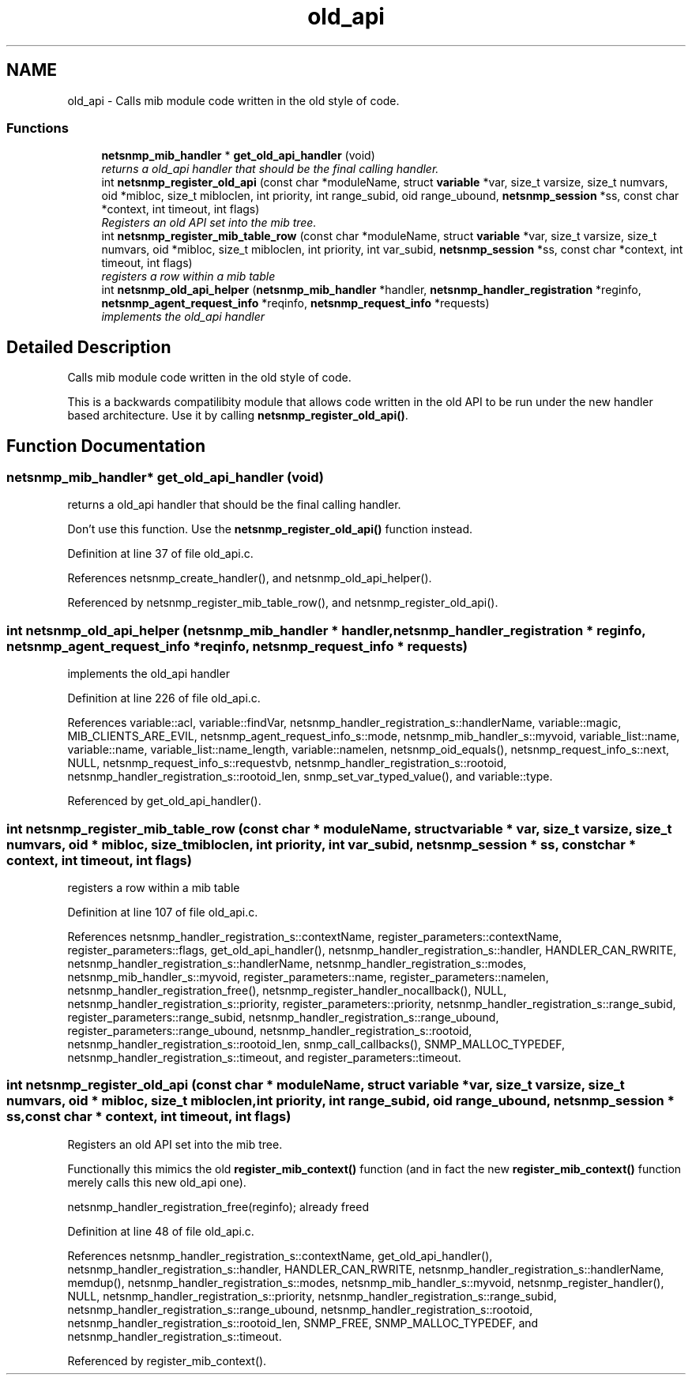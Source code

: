 .TH "old_api" 3 "9 May 2008" "Version 5.4.2" "net-snmp" \" -*- nroff -*-
.ad l
.nh
.SH NAME
old_api \- Calls mib module code written in the old style of code.  

.PP
.SS "Functions"

.in +1c
.ti -1c
.RI "\fBnetsnmp_mib_handler\fP * \fBget_old_api_handler\fP (void)"
.br
.RI "\fIreturns a old_api handler that should be the final calling handler. \fP"
.ti -1c
.RI "int \fBnetsnmp_register_old_api\fP (const char *moduleName, struct \fBvariable\fP *var, size_t varsize, size_t numvars, oid *mibloc, size_t mibloclen, int priority, int range_subid, oid range_ubound, \fBnetsnmp_session\fP *ss, const char *context, int timeout, int flags)"
.br
.RI "\fIRegisters an old API set into the mib tree. \fP"
.ti -1c
.RI "int \fBnetsnmp_register_mib_table_row\fP (const char *moduleName, struct \fBvariable\fP *var, size_t varsize, size_t numvars, oid *mibloc, size_t mibloclen, int priority, int var_subid, \fBnetsnmp_session\fP *ss, const char *context, int timeout, int flags)"
.br
.RI "\fIregisters a row within a mib table \fP"
.ti -1c
.RI "int \fBnetsnmp_old_api_helper\fP (\fBnetsnmp_mib_handler\fP *handler, \fBnetsnmp_handler_registration\fP *reginfo, \fBnetsnmp_agent_request_info\fP *reqinfo, \fBnetsnmp_request_info\fP *requests)"
.br
.RI "\fIimplements the old_api handler \fP"
.in -1c
.SH "Detailed Description"
.PP 
Calls mib module code written in the old style of code. 
.PP
This is a backwards compatilibity module that allows code written in the old API to be run under the new handler based architecture. Use it by calling \fBnetsnmp_register_old_api()\fP. 
.SH "Function Documentation"
.PP 
.SS "\fBnetsnmp_mib_handler\fP* get_old_api_handler (void)"
.PP
returns a old_api handler that should be the final calling handler. 
.PP
Don't use this function. Use the \fBnetsnmp_register_old_api()\fP function instead. 
.PP
Definition at line 37 of file old_api.c.
.PP
References netsnmp_create_handler(), and netsnmp_old_api_helper().
.PP
Referenced by netsnmp_register_mib_table_row(), and netsnmp_register_old_api().
.SS "int netsnmp_old_api_helper (\fBnetsnmp_mib_handler\fP * handler, \fBnetsnmp_handler_registration\fP * reginfo, \fBnetsnmp_agent_request_info\fP * reqinfo, \fBnetsnmp_request_info\fP * requests)"
.PP
implements the old_api handler 
.PP
Definition at line 226 of file old_api.c.
.PP
References variable::acl, variable::findVar, netsnmp_handler_registration_s::handlerName, variable::magic, MIB_CLIENTS_ARE_EVIL, netsnmp_agent_request_info_s::mode, netsnmp_mib_handler_s::myvoid, variable_list::name, variable::name, variable_list::name_length, variable::namelen, netsnmp_oid_equals(), netsnmp_request_info_s::next, NULL, netsnmp_request_info_s::requestvb, netsnmp_handler_registration_s::rootoid, netsnmp_handler_registration_s::rootoid_len, snmp_set_var_typed_value(), and variable::type.
.PP
Referenced by get_old_api_handler().
.SS "int netsnmp_register_mib_table_row (const char * moduleName, struct \fBvariable\fP * var, size_t varsize, size_t numvars, oid * mibloc, size_t mibloclen, int priority, int var_subid, \fBnetsnmp_session\fP * ss, const char * context, int timeout, int flags)"
.PP
registers a row within a mib table 
.PP
Definition at line 107 of file old_api.c.
.PP
References netsnmp_handler_registration_s::contextName, register_parameters::contextName, register_parameters::flags, get_old_api_handler(), netsnmp_handler_registration_s::handler, HANDLER_CAN_RWRITE, netsnmp_handler_registration_s::handlerName, netsnmp_handler_registration_s::modes, netsnmp_mib_handler_s::myvoid, register_parameters::name, register_parameters::namelen, netsnmp_handler_registration_free(), netsnmp_register_handler_nocallback(), NULL, netsnmp_handler_registration_s::priority, register_parameters::priority, netsnmp_handler_registration_s::range_subid, register_parameters::range_subid, netsnmp_handler_registration_s::range_ubound, register_parameters::range_ubound, netsnmp_handler_registration_s::rootoid, netsnmp_handler_registration_s::rootoid_len, snmp_call_callbacks(), SNMP_MALLOC_TYPEDEF, netsnmp_handler_registration_s::timeout, and register_parameters::timeout.
.SS "int netsnmp_register_old_api (const char * moduleName, struct \fBvariable\fP * var, size_t varsize, size_t numvars, oid * mibloc, size_t mibloclen, int priority, int range_subid, oid range_ubound, \fBnetsnmp_session\fP * ss, const char * context, int timeout, int flags)"
.PP
Registers an old API set into the mib tree. 
.PP
Functionally this mimics the old \fBregister_mib_context()\fP function (and in fact the new \fBregister_mib_context()\fP function merely calls this new old_api one). 
.PP
netsnmp_handler_registration_free(reginfo); already freed 
.PP
Definition at line 48 of file old_api.c.
.PP
References netsnmp_handler_registration_s::contextName, get_old_api_handler(), netsnmp_handler_registration_s::handler, HANDLER_CAN_RWRITE, netsnmp_handler_registration_s::handlerName, memdup(), netsnmp_handler_registration_s::modes, netsnmp_mib_handler_s::myvoid, netsnmp_register_handler(), NULL, netsnmp_handler_registration_s::priority, netsnmp_handler_registration_s::range_subid, netsnmp_handler_registration_s::range_ubound, netsnmp_handler_registration_s::rootoid, netsnmp_handler_registration_s::rootoid_len, SNMP_FREE, SNMP_MALLOC_TYPEDEF, and netsnmp_handler_registration_s::timeout.
.PP
Referenced by register_mib_context().
